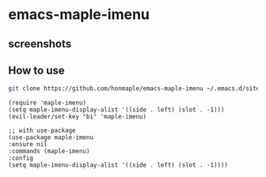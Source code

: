 * emacs-maple-imenu
** screenshots
   [[https://github.com/honmaple/emacs-maple-imenu/blob/master/screenshot/example.png]]
   [[https://github.com/honmaple/emacs-maple-imenu/blob/master/screenshot/example1.png]]
** How to use
   #+begin_src bash
   git clone https://github.com/honmaple/emacs-maple-imenu ~/.emacs.d/site-lisp/maple-imenu
   #+end_src

   #+begin_src elisp
     (require 'maple-imenu)
     (setq maple-imenu-display-alist '((side . left) (slot . -1)))
     (evil-leader/set-key "bi" 'maple-imenu)

     ;; with use-package
     (use-package maple-imenu
     :ensure nil
     :commands (maple-imenu)
     :config
     (setq maple-imenu-display-alist '((side . left) (slot . -1))))
   #+end_src
